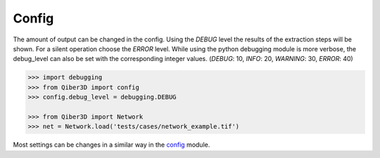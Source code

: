 Config
--------------
The amount of output can be changed in the config.
Using the `DEBUG` level the results of the extraction steps will be shown.
For a silent operation choose the `ERROR` level.
While using the python debugging module is more verbose, the debug_level
can also be set with the corresponding integer values. (`DEBUG`: 10, `INFO`: 20, `WARNING`: 30, `ERROR`: 40)


.. code-block:: python

    >>> import debugging
    >>> from Qiber3D import config
    >>> config.debug_level = debugging.DEBUG

    >>> from Qiber3D import Network
    >>> net = Network.load('tests/cases/network_example.tif')


Most settings can be changes in a similar way in the `config`_ module.